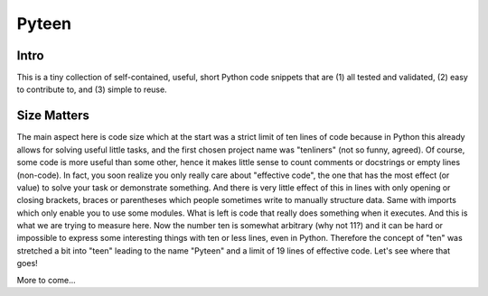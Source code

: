 Pyteen
======

.. image:: https://img.shields.io/travis/deeplook/pyteen/master.svg
  :target: https://travis-ci.org/deeplook/pyteen

.. image:: https://img.shields.io/pypi/pyversions/pyteen.svg
  :target: https://pypi.org/project/pyteen

.. image:: https://img.shields.io/pypi/v/pyteen.svg
  :target: https://pypi.org/project/pyteen

.. image:: https://img.shields.io/pypi/status/pyteen.svg
  :target: https://pypi.org/project/pyteen

.. image:: https://img.shields.io/pypi/format/pyteen.svg
  :target: https://pypi.org/project/pyteen

.. image:: https://img.shields.io/pypi/l/pyteen.svg
  :target: https://pypi.org/project/pyteen

.. image:: https://img.shields.io/lgtm/alerts/g/deeplook/pyteen.svg?logo=lgtm&logoWidth=18
  :target: https://lgtm.com/projects/g/deeplook/pyteen/alerts/

.. image:: https://img.shields.io/lgtm/grade/python/g/deeplook/pyteen.svg?logo=lgtm&logoWidth=18
  :target: https://lgtm.com/projects/g/deeplook/pyteen/context:python

.. image:: https://pyup.io/repos/github/deeplook/pyteen/shield.svg
  :target: https://pyup.io/repos/github/deeplook/pyteen/

.. image:: https://pyup.io/repos/github/deeplook/pyteen/python-3-shield.svg
  :target: https://pyup.io/repos/github/deeplook/pyteen/

.. image:: https://img.shields.io/badge/code%20style-black-000000.svg
  :target: https://github.com/psf/black

.. image:: https://codecov.io/gh/deeplook/pyteen/branch/master/graph/badge.svg
  :target: https://codecov.io/gh/deeplook/pyteen

Intro
-----

This is a tiny collection of self-contained, useful, short Python code snippets that are (1) all tested and validated, (2) easy to contribute to, and (3) simple to reuse.

Size Matters
------------

The main aspect here is code size which at the start was a strict limit of ten lines of code because in Python this already allows for solving useful little tasks, and the first chosen project name was "tenliners" (not so funny, agreed). Of course, some code is more useful than some other, hence it makes little sense to count comments or docstrings or empty lines (non-code). In fact, you soon realize you only really care about "effective code", the one that has the most effect (or value) to solve your task or demonstrate something. And there is very little effect of this in lines with only opening or closing brackets, braces or parentheses which people sometimes write to manually structure data. Same with imports which only enable you to use some modules. What is left is code that really does something when it executes. And this is what we are trying to measure here. Now the number ten is somewhat arbitrary (why not 11?) and it can be hard or impossible to express some interesting things with ten or less lines, even in Python. Therefore the concept of "ten" was stretched a bit into "teen" leading to the name "Pyteen" and a limit of 19 lines of effective code. Let's see where that goes!

More to come...
